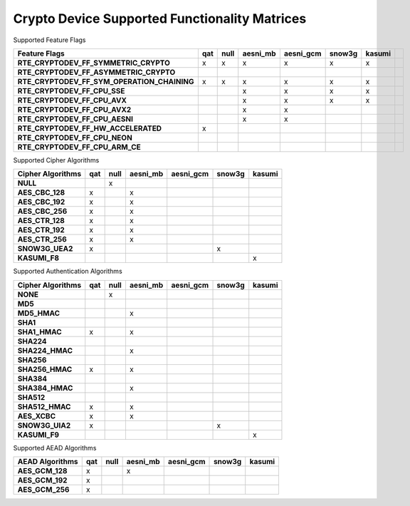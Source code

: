 ..  BSD LICENSE
    Copyright(c) 2016 Intel Corporation. All rights reserved.

    Redistribution and use in source and binary forms, with or without
    modification, are permitted provided that the following conditions
    are met:

    * Redistributions of source code must retain the above copyright
    notice, this list of conditions and the following disclaimer.
    * Redistributions in binary form must reproduce the above copyright
    notice, this list of conditions and the following disclaimer in
    the documentation and/or other materials provided with the
    distribution.
    * Neither the name of Intel Corporation nor the names of its
    contributors may be used to endorse or promote products derived
    from this software without specific prior written permission.

    THIS SOFTWARE IS PROVIDED BY THE COPYRIGHT HOLDERS AND CONTRIBUTORS
    "AS IS" AND ANY EXPRESS OR IMPLIED WARRANTIES, INCLUDING, BUT NOT
    LIMITED TO, THE IMPLIED WARRANTIES OF MERCHANTABILITY AND FITNESS FOR
    A PARTICULAR PURPOSE ARE DISCLAIMED. IN NO EVENT SHALL THE COPYRIGHT
    OWNER OR CONTRIBUTORS BE LIABLE FOR ANY DIRECT, INDIRECT, INCIDENTAL,
    SPECIAL, EXEMPLARY, OR CONSEQUENTIAL DAMAGES (INCLUDING, BUT NOT
    LIMITED TO, PROCUREMENT OF SUBSTITUTE GOODS OR SERVICES; LOSS OF USE,
    DATA, OR PROFITS; OR BUSINESS INTERRUPTION) HOWEVER CAUSED AND ON ANY
    THEORY OF LIABILITY, WHETHER IN CONTRACT, STRICT LIABILITY, OR TORT
    (INCLUDING NEGLIGENCE OR OTHERWISE) ARISING IN ANY WAY OUT OF THE USE
    OF THIS SOFTWARE, EVEN IF ADVISED OF THE POSSIBILITY OF SUCH DAMAGE.

Crypto Device Supported Functionality Matrices
----------------------------------------------

Supported Feature Flags

.. csv-table::
   :header: "Feature Flags", "qat", "null", "aesni_mb", "aesni_gcm", "snow3g", "kasumi"
   :stub-columns: 1

   "RTE_CRYPTODEV_FF_SYMMETRIC_CRYPTO",x,x,x,x,x,x
   "RTE_CRYPTODEV_FF_ASYMMETRIC_CRYPTO",,,,,,
   "RTE_CRYPTODEV_FF_SYM_OPERATION_CHAINING",x,x,x,x,x,x
   "RTE_CRYPTODEV_FF_CPU_SSE",,,x,x,x,x
   "RTE_CRYPTODEV_FF_CPU_AVX",,,x,x,x,x
   "RTE_CRYPTODEV_FF_CPU_AVX2",,,x,x,,
   "RTE_CRYPTODEV_FF_CPU_AESNI",,,x,x,,
   "RTE_CRYPTODEV_FF_HW_ACCELERATED",x,,,,,
   "RTE_CRYPTODEV_FF_CPU_NEON",,,,,,,
   "RTE_CRYPTODEV_FF_CPU_ARM_CE",,,,,,,

Supported Cipher Algorithms

.. csv-table::
   :header: "Cipher Algorithms", "qat", "null", "aesni_mb", "aesni_gcm", "snow3g", "kasumi"
   :stub-columns: 1

   "NULL",,x,,,,
   "AES_CBC_128",x,,x,,,
   "AES_CBC_192",x,,x,,,
   "AES_CBC_256",x,,x,,,
   "AES_CTR_128",x,,x,,,
   "AES_CTR_192",x,,x,,,
   "AES_CTR_256",x,,x,,,
   "SNOW3G_UEA2",x,,,,x,
   "KASUMI_F8",,,,,,x

Supported Authentication Algorithms

.. csv-table::
   :header: "Cipher Algorithms", "qat", "null", "aesni_mb", "aesni_gcm", "snow3g", "kasumi"
   :stub-columns: 1

   "NONE",,x,,,,
   "MD5",,,,,,
   "MD5_HMAC",,,x,,,
   "SHA1",,,,,,
   "SHA1_HMAC",x,,x,,,
   "SHA224",,,,,,
   "SHA224_HMAC",,,x,,,
   "SHA256",,,,,,
   "SHA256_HMAC",x,,x,,,
   "SHA384",,,,,,
   "SHA384_HMAC",,,x,,,
   "SHA512",,,,,,
   "SHA512_HMAC",x,,x,,,
   "AES_XCBC",x,,x,,,
   "SNOW3G_UIA2",x,,,,x,
   "KASUMI_F9",,,,,,x

Supported AEAD Algorithms

.. csv-table::
   :header: "AEAD Algorithms", "qat", "null", "aesni_mb", "aesni_gcm", "snow3g", "kasumi"
   :stub-columns: 1

   "AES_GCM_128",x,,x,,,
   "AES_GCM_192",x,,,,,
   "AES_GCM_256",x,,,,,
